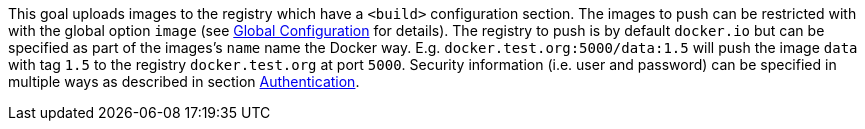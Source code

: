 
This goal uploads images to the registry which have a `<build>` configuration section. The images to push can be restricted with with
the global option `image` (see <<global-configuration,Global Configuration>> for details). The registry to push is by default `docker.io` but can be specified as part of the images's `name` name the Docker way. E.g. `docker.test.org:5000/data:1.5` will push the image `data`
with tag `1.5` to the registry `docker.test.org` at port `5000`. Security information (i.e. user and password) can be specified in multiple ways as described in section <<authentication,Authentication>>.
